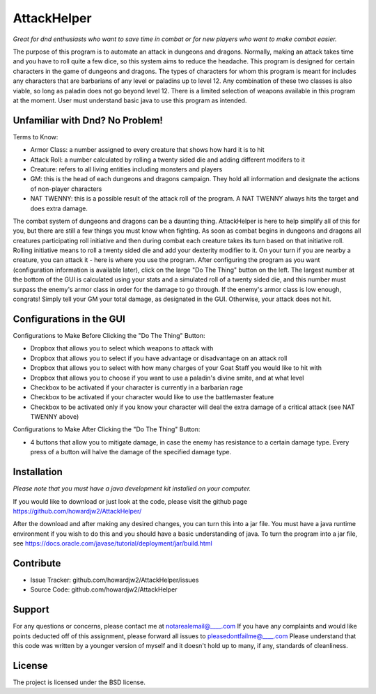 AttackHelper
============

*Great for dnd enthusiasts who want to save time in combat or for new players who want to make combat easier.*
 
The purpose of this program is to automate an attack in dungeons and dragons. Normally, making an attack takes time and you have to roll quite a few dice, so this system aims to reduce the headache. This program is designed for certain characters in the game of dungeons and dragons. The types of characters for whom this program is meant for includes any characters that are barbarians of any level or paladins up to level 12. Any combination of these two classes is also viable, so long as paladin does not go beyond level 12. There is a limited selection of weapons available in this program at the moment. User must understand basic java to use this program as intended.

Unfamiliar with Dnd? No Problem!
--------------------------------
Terms to Know:

- Armor Class: a number assigned to every creature that shows how hard it is to hit
- Attack Roll: a number calculated by rolling a twenty sided die and adding different modifers to it
- Creature: refers to all living entities including monsters and players
- GM: this is the head of each dungeons and dragons campaign. They hold all information and designate the actions of non-player characters
- NAT TWENNY: this is a possible result of the attack roll of the program. A NAT TWENNY always hits the target and does extra damage.

The combat system of dungeons and dragons can be a daunting thing. AttackHelper is here to help simplify all of this for you, but there are still a few things you must know when fighting. As soon as combat begins in dungeons and dragons all creatures participating roll initiative and then during combat each creature takes its turn based on that initiative roll. Rolling initiative means to roll a twenty sided die and add your dexterity modifier to it. On your turn if you are nearby a creature, you can attack it - here is where you use the program. After configuring the program as you want (configuration information is available later), click on the large "Do The Thing" button on the left. The largest number at the bottom of the GUI is calculated using your stats and a simulated roll of a twenty sided die, and this number must surpass the enemy's armor class in order for the damage to go through. If the enemy's armor class is low enough, congrats! Simply tell your GM your total damage, as designated in the GUI. Otherwise, your attack does not hit.

Configurations in the GUI
-------------------------

Configurations to Make Before Clicking the "Do The Thing" Button:

- Dropbox that allows you to select which weapons to attack with
- Dropbox that allows you to select if you have advantage or disadvantage on an attack roll
- Dropbox that allows you to select with how many charges of your Goat Staff you would like to hit with
- Dropbox that allows you to choose if you want to use a paladin's divine smite, and at what level
- Checkbox to be activated if your character is currently in a barbarian rage
- Checkbox to be activated if your character would like to use the battlemaster feature
- Checkbox to be activated only if you know your character will deal the extra damage of a critical attack (see NAT TWENNY above)
 
Configurations to Make After Clicking the "Do The Thing" Button:

- 4 buttons that allow you to mitigate damage, in case the enemy has resistance to a certain damage type. Every press of a button will halve the damage of the specified damage type.

Installation
------------

*Please note that you must have a java development kit installed on your computer.*

If you would like to download or just look at the code, please visit the github page https://github.com/howardjw2/AttackHelper/

After the download and after making any desired changes, you can turn this into a jar file. You must have a java runtime environment if you wish to do this and you should have a basic understanding of java. To turn the program into a jar file, see https://docs.oracle.com/javase/tutorial/deployment/jar/build.html

Contribute
----------
 
- Issue Tracker: github.com/howardjw2/AttackHelper/issues
- Source Code: github.com/howardjw2/AttackHelper
 
Support
-------
 
For any questions or concerns, please contact me at notarealemail@____.com
If you have any complaints and would like points deducted off of this assignment, please forward all issues to pleasedontfailme@____.com
Please understand that this code was written by a younger version of myself and it doesn't hold up to many, if any, standards of cleanliness.
 
License
-------
 
The project is licensed under the BSD license.
